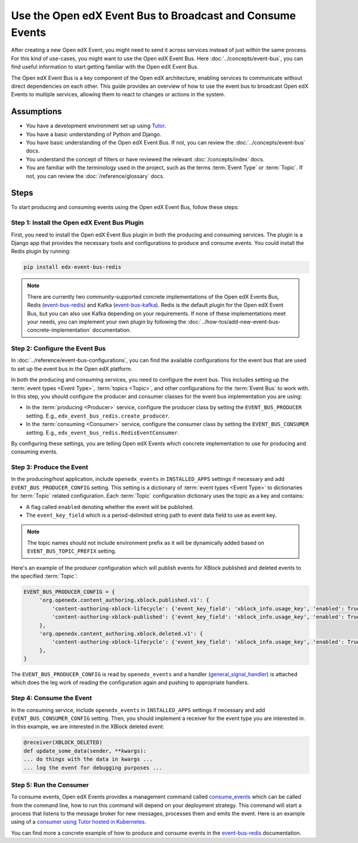 Use the Open edX Event Bus to Broadcast and Consume Events
==========================================================

After creating a new Open edX Event, you might need to send it across services instead of just within the same process. For this kind of use-cases, you might want to use the Open edX Event Bus. Here :doc:`../concepts/event-bus`, you can find useful information to start getting familiar with the Open edX Event Bus.

The Open edX Event Bus is a key component of the Open edX architecture, enabling services to communicate without direct dependencies on each other. This guide provides an overview of how to use the event bus to broadcast Open edX Events to multiple services, allowing them to react to changes or actions in the system.

Assumptions
-----------

- You have a development environment set up using `Tutor`_.
- You have a basic understanding of Python and Django.
- You have basic understanding of the Open edX Event Bus. If not, you can review the :doc:`../concepts/event-bus` docs.
- You understand the concept of filters or have reviewed the relevant :doc:`/concepts/index` docs.
- You are familiar with the terminology used in the project, such as the terms :term:`Event Type` or :term:`Topic`. If not, you can review the :doc:`/reference/glossary` docs.

Steps
-----

To start producing and consuming events using the Open edX Event Bus, follow these steps:

Step 1: Install the Open edX Event Bus Plugin
~~~~~~~~~~~~~~~~~~~~~~~~~~~~~~~~~~~~~~~~~~~~~

First, you need to install the Open edX Event Bus plugin in both the producing and consuming services. The plugin is a Django app that provides the necessary tools and configurations to produce and consume events. You could install the Redis plugin by running:

.. code-block:: bash

   pip install edx-event-bus-redis

.. note:: There are currently two community-supported concrete implementations of the Open edX Events Bus, Redis (`event-bus-redis`_) and Kafka (`event-bus-kafka`_). Redis is the default plugin for the Open edX Event Bus, but you can also use Kafka depending on your requirements. If none of these implementations meet your needs, you can implement your own plugin by following the :doc:`../how-tos/add-new-event-bus-concrete-implementation` documentation.

Step 2: Configure the Event Bus
~~~~~~~~~~~~~~~~~~~~~~~~~~~~~~~

In :doc:`../reference/event-bus-configurations`, you can find the available configurations for the event bus that are used to set up the event bus in the Open edX platform.

In both the producing and consuming services, you need to configure the event bus. This includes setting up the :term:`event types <Event Type>`, :term:`topics <Topic>`, and other configurations for the :term:`Event Bus` to work with. In this step, you should configure the producer and consumer classes for the event bus implementation you are using:

- In the :term:`producing <Producer>` service, configure the producer class by setting the ``EVENT_BUS_PRODUCER`` setting. E.g., ``edx_event_bus_redis.create_producer``.
- In the :term:`consuming <Consumer>` service, configure the consumer class by setting the ``EVENT_BUS_CONSUMER`` setting. E.g., ``edx_event_bus_redis.RedisEventConsumer``.

By configuring these settings, you are telling Open edX Events which concrete implementation to use for producing and consuming events.

Step 3: Produce the Event
~~~~~~~~~~~~~~~~~~~~~~~~~

In the producing/host application, include ``openedx_events`` in ``INSTALLED_APPS`` settings if necessary and add ``EVENT_BUS_PRODUCER_CONFIG`` setting. This setting is a dictionary of :term:`event types <Event Type>` to dictionaries for :term:`Topic` related configuration. Each :term:`Topic` configuration dictionary uses the topic as a key and contains:

- A flag called ``enabled`` denoting whether the event will be published.
- The ``event_key_field`` which is a period-delimited string path to event data field to use as event key.

.. note:: The topic names should not include environment prefix as it will be dynamically added based on ``EVENT_BUS_TOPIC_PREFIX`` setting.

Here's an example of the producer configuration which will publish events for XBlock published and deleted events to the specified :term:`Topic`:

.. code-block:: python

   EVENT_BUS_PRODUCER_CONFIG = {
        'org.openedx.content_authoring.xblock.published.v1': {
            'content-authoring-xblock-lifecycle': {'event_key_field': 'xblock_info.usage_key', 'enabled': True},
            'content-authoring-xblock-published': {'event_key_field': 'xblock_info.usage_key', 'enabled': True}
        },
        'org.openedx.content_authoring.xblock.deleted.v1': {
            'content-authoring-xblock-lifecycle': {'event_key_field': 'xblock_info.usage_key', 'enabled': True},
        },
   }

The ``EVENT_BUS_PRODUCER_CONFIG`` is read by ``openedx_events`` and a handler (`general_signal_handler`_) is attached which does the leg work of reading the configuration again and pushing to appropriate handlers.

Step 4: Consume the Event
~~~~~~~~~~~~~~~~~~~~~~~~~

In the consuming service, include ``openedx_events`` in ``INSTALLED_APPS`` settings if necessary and add ``EVENT_BUS_CONSUMER_CONFIG`` setting. Then, you should implement a receiver for the event type you are interested in. In this example, we are interested in the XBlock deleted event:

.. code-block:: python

   @receiver(XBLOCK_DELETED)
   def update_some_data(sender, **kwargs):
   ... do things with the data in kwargs ...
   ... log the event for debugging purposes ...

Step 5: Run the Consumer
~~~~~~~~~~~~~~~~~~~~~~~~

To consume events, Open edX Events provides a management command called `consume_events`_ which can be called from the command line, how to run this command will depend on your deployment strategy. This command will start a process that listens to the message broker for new messages, processes them and emits the event. Here is an example using of a `consumer using Tutor hosted in Kubernetes`_.

You can find more a concrete example of how to produce and consume events in the `event-bus-redis`_ documentation.

.. _consume_events: https://github.com/openedx/openedx-events/blob/main/openedx_events/management/commands/consume_events.py
.. _event-bus-redis: https://github.com/openedx/event-bus-redis
.. _event-bus-kafka: https://github.com/openedx/event-bus-kafka
.. _run the consumer locally without tutor: https://github.com/openedx/event-bus-redis/?tab=readme-ov-file#testing-locally
.. _run the consumer locally with tutor: https://github.com/openedx/event-bus-redis/blob/main/docs/tutor_installation.rst#setup-example-with-openedx-course-discovery-and-tutor
.. _general_signal_handler: https://github.com/openedx/openedx-events/blob/main/openedx_events/apps.py#L16-L44
.. _consumer using Tutor hosted in Kubernetes: https://github.com/openedx/tutor-contrib-aspects/blob/master/tutoraspects/patches/k8s-deployments#L535-L588
.. _Tutor: https://docs.tutor.edly.io/
